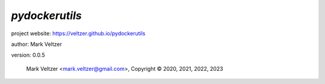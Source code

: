 ===============
*pydockerutils*
===============

.. image:: https://img.shields.io/pypi/v/pydockerutils

.. image:: https://img.shields.io/github/license/veltzer/pydockerutils

.. image:: https://img.shields.io/badge/code%20style-black-000000.svg

project website: https://veltzer.github.io/pydockerutils

author: Mark Veltzer

version: 0.0.5

	Mark Veltzer <mark.veltzer@gmail.com>, Copyright © 2020, 2021, 2022, 2023
